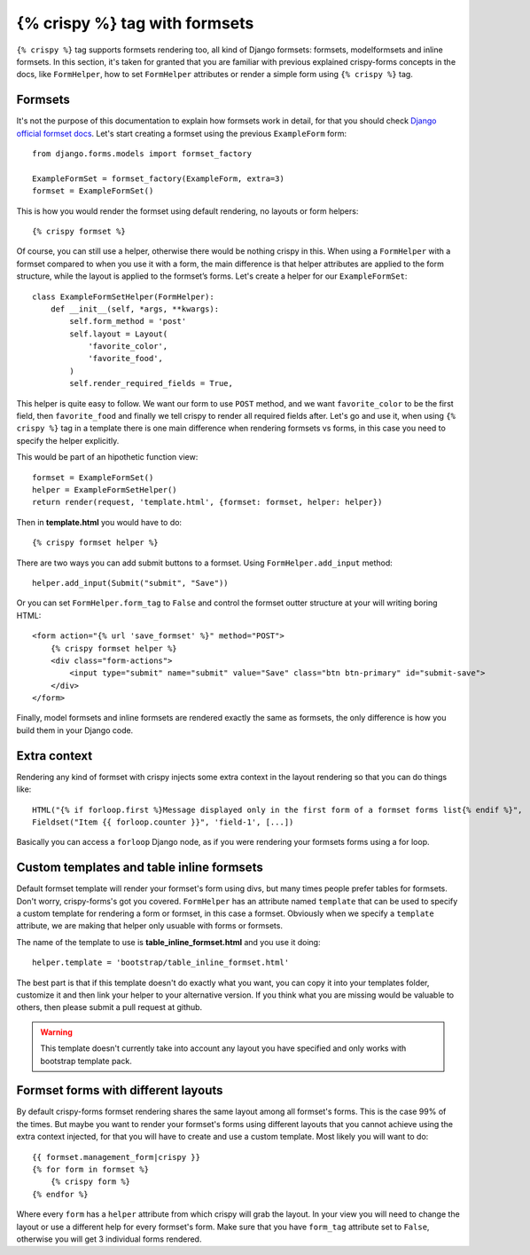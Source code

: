 ==============================
{% crispy %} tag with formsets
==============================

``{% crispy %}`` tag supports formsets rendering too, all kind of Django formsets: formsets, modelformsets and inline formsets. In this section, it's taken for granted that you are familiar with previous explained crispy-forms concepts in the docs, like ``FormHelper``, how to set ``FormHelper`` attributes or render a simple form using ``{% crispy %}`` tag.


Formsets
~~~~~~~~

It's not the purpose of this documentation to explain how formsets work in detail, for that you should check `Django official formset docs`_. Let's start creating a formset using the previous ``ExampleForm`` form::

    from django.forms.models import formset_factory

    ExampleFormSet = formset_factory(ExampleForm, extra=3)
    formset = ExampleFormSet()

This is how you would render the formset using default rendering, no layouts or form helpers::

    {% crispy formset %}

Of course, you can still use a helper, otherwise there would be nothing crispy in this. When using a ``FormHelper`` with a formset compared to when you use it with a form, the main difference is that helper attributes are applied to the form structure, while the layout is applied to the formset’s forms. Let's create a helper for our ``ExampleFormSet``::

    class ExampleFormSetHelper(FormHelper):
        def __init__(self, *args, **kwargs):
            self.form_method = 'post'
            self.layout = Layout(
                'favorite_color',
                'favorite_food',
            )
            self.render_required_fields = True,

This helper is quite easy to follow. We want our form to use ``POST`` method, and we want ``favorite_color`` to be the first field, then ``favorite_food`` and finally we tell crispy to render all required fields after. Let's go and use it, when using ``{% crispy %}`` tag in a template there is one main difference when rendering formsets vs forms, in this case you need to specify the helper explicitly.

This would be part of an hipothetic function view::

    formset = ExampleFormSet()
    helper = ExampleFormSetHelper()
    return render(request, 'template.html', {formset: formset, helper: helper})

Then in **template.html** you would have to do::

    {% crispy formset helper %}

There are two ways you can add submit buttons to a formset. Using ``FormHelper.add_input`` method::

    helper.add_input(Submit("submit", "Save"))

Or you can set ``FormHelper.form_tag`` to ``False`` and control the formset outter structure at your will writing boring HTML::

    <form action="{% url 'save_formset' %}" method="POST">
        {% crispy formset helper %}
        <div class="form-actions">
            <input type="submit" name="submit" value="Save" class="btn btn-primary" id="submit-save">
        </div>
    </form>

Finally, model formsets and inline formsets are rendered exactly the same as formsets, the only difference is how you build them in your Django code.

.. _`Django official formset docs`: https://docs.djangoproject.com/en/dev/topics/forms/formsets/

Extra context
~~~~~~~~~~~~~

Rendering any kind of formset with crispy injects some extra context in the layout rendering so that you can do things like::

    HTML("{% if forloop.first %}Message displayed only in the first form of a formset forms list{% endif %}",
    Fieldset("Item {{ forloop.counter }}", 'field-1', [...])

Basically you can access a ``forloop`` Django node, as if you were rendering your formsets forms using a for loop.


Custom templates and table inline formsets
~~~~~~~~~~~~~~~~~~~~~~~~~~~~~~~~~~~~~~~~~~

Default formset template will render your formset's form using divs, but many times people prefer tables for formsets. Don't worry, crispy-forms's got you covered. ``FormHelper`` has an attribute named ``template`` that can be used to specify a custom template for rendering a form or formset, in this case a formset. Obviously when we specify a ``template`` attribute, we are making that helper only usuable with forms or formsets.

The name of the template to use is **table_inline_formset.html** and you use it doing::

    helper.template = 'bootstrap/table_inline_formset.html'

The best part is that if this template doesn't do exactly what you want, you can copy it into your templates folder, customize it and then link your helper to your alternative version. If you think what you are missing would be valuable to others, then please submit a pull request at github.

.. warning ::

    This template doesn't currently take into account any layout you have specified and only works with bootstrap template pack.


Formset forms with different layouts
~~~~~~~~~~~~~~~~~~~~~~~~~~~~~~~~~~~~

By default crispy-forms formset rendering shares the same layout among all formset's forms. This is the case 99% of the times. But maybe you want to render your formset's forms using different layouts that you cannot achieve using the extra context injected, for that you will have to create and use a custom template. Most likely you will want to do::

    {{ formset.management_form|crispy }}
    {% for form in formset %}
        {% crispy form %}
    {% endfor %}

Where every ``form`` has a ``helper`` attribute from which crispy will grab the layout. In your view you will need to change the layout or use a different help for every formset's form. Make sure that you have ``form_tag`` attribute set to ``False``, otherwise you will get 3 individual forms rendered.
